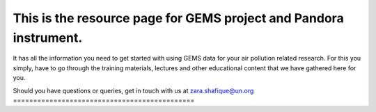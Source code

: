 This is the resource page for GEMS project and Pandora instrument.
=======================================

It has all the information you need to get started with using GEMS data for your air pollution related research.
For this you simply, have to go through the training materials, lectures and other educational content that we
have gathered here for you.

Should you have questions or queries,
get in touch with us at zara.shafique@un.org
=============================================
